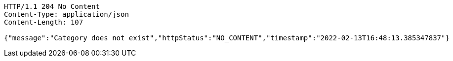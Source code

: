 [source,http,options="nowrap"]
----
HTTP/1.1 204 No Content
Content-Type: application/json
Content-Length: 107

{"message":"Category does not exist","httpStatus":"NO_CONTENT","timestamp":"2022-02-13T16:48:13.385347837"}
----